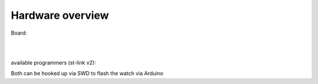 .. ATCWatch docs documentation master file, created by
   sphinx-quickstart on Tue Jun  2 21:01:25 2020.
   You can adapt this file completely to your liking, but it should at least
   contain the root `toctree` directive.


Hardware overview
^^^^^^^^^^^^^^^^^

Board:

.. image:: files/modulesdescribed.jpg
  :align: center


|
|


available programmers (st-link v2):

.. image:: files/stlinkv2.jpg
   :width: 49%
.. image:: files/stlinkv22.jpg
   :width: 49%



Both can be hooked up via SWD to flash the watch via Arduino






